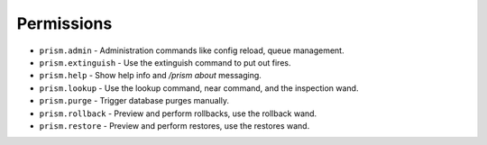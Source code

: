 Permissions
===========

- ``prism.admin`` - Administration commands like config reload, queue management.
- ``prism.extinguish`` - Use the extinguish command to put out fires.
- ``prism.help`` - Show help info and `/prism about` messaging.
- ``prism.lookup`` - Use the lookup command, near command, and the inspection wand.
- ``prism.purge`` - Trigger database purges manually.
- ``prism.rollback`` - Preview and perform rollbacks, use the rollback wand.
- ``prism.restore`` - Preview and perform restores, use the restores wand.
